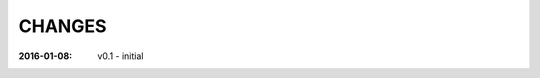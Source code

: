 .. this document is in ReSTructured text format

=======
CHANGES
=======

:2016-01-08: v0.1 - initial
